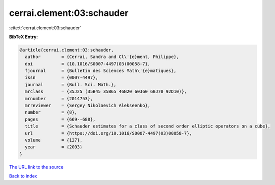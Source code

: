 cerrai.clement:03:schauder
==========================

:cite:t:`cerrai.clement:03:schauder`

**BibTeX Entry:**

.. code-block:: bibtex

   @article{cerrai.clement:03:schauder,
     author        = {Cerrai, Sandra and Cl\'{e}ment, Philippe},
     doi           = {10.1016/S0007-4497(03)00058-7},
     fjournal      = {Bulletin des Sciences Math\'{e}matiques},
     issn          = {0007-4497},
     journal       = {Bull. Sci. Math.},
     mrclass       = {35J25 (35B45 35B65 46N20 60J60 60J70 92D10)},
     mrnumber      = {2014753},
     mrreviewer    = {Sergey Nikolaevich Alekseenko},
     number        = {8},
     pages         = {669--688},
     title         = {Schauder estimates for a class of second order elliptic operators on a cube},
     url           = {https://doi.org/10.1016/S0007-4497(03)00058-7},
     volume        = {127},
     year          = {2003}
   }
`The URL link to the source <https://doi.org/10.1016/S0007-4497(03)00058-7>`_


`Back to index <../By-Cite-Keys.html>`_
